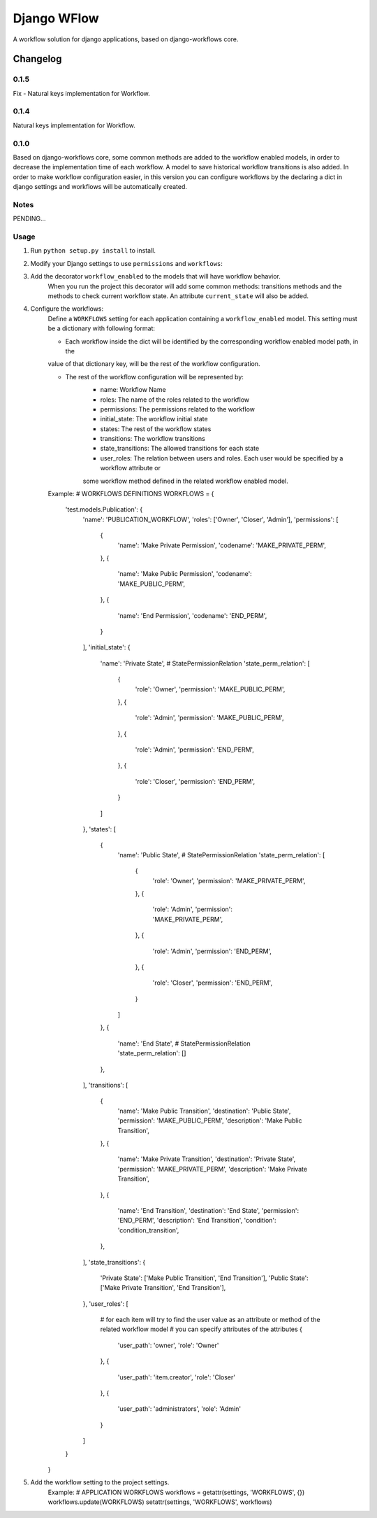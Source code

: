 ==========================
Django WFlow
==========================

A workflow solution for django applications, based on django-workflows core.

Changelog
=========
0.1.5
-----

Fix - Natural keys implementation for Workflow.

0.1.4
-----

Natural keys implementation for Workflow.


0.1.0
-----

Based on django-workflows core, some common methods are added to the workflow enabled models, in order to
decrease the implementation time of each workflow. A model to save historical workflow transitions is also added.
In order to make workflow configuration easier, in this version you can configure workflows by the declaring a dict
in django settings and workflows will be automatically created.

Notes
-----

PENDING...

Usage
-----

1. Run ``python setup.py install`` to install.

2. Modify your Django settings to use ``permissions`` and ``workflows``:

3. Add the decorator ``workflow_enabled`` to the models that will have workflow behavior.
    When you run the project this decorator will add some common methods: transitions methods and the methods
    to check current workflow state. An attribute ``current_state`` will also be added.

4. Configure the workflows:
    Define a ``WORKFLOWS`` setting for each application containing a ``workflow_enabled`` model.
    This setting must be a dictionary with following format:

    - Each workflow inside the dict will be identified by the corresponding workflow enabled model path, in the
    value of that dictionary key, will be the rest of the workflow configuration.

    - The rest of the workflow configuration will be represented by:
        + name: Workflow Name
        + roles: The name of the roles related to the workflow
        + permissions: The permissions related to the workflow
        + initial_state: The workflow initial state
        + states: The rest of the workflow states
        + transitions: The workflow transitions
        + state_transitions: The allowed transitions for each state
        + user_roles: The relation between users and roles. Each user would be specified by a workflow attribute or
        some workflow method defined in the related workflow enabled model.

    Example:
    # WORKFLOWS DEFINITIONS
    WORKFLOWS = {
        'test.models.Publication': {
            'name': 'PUBLICATION_WORKFLOW',
            'roles': ['Owner', 'Closer', 'Admin'],
            'permissions': [
                {
                    'name': 'Make Private Permission',
                    'codename': 'MAKE_PRIVATE_PERM',
                },
                {
                    'name': 'Make Public Permission',
                    'codename': 'MAKE_PUBLIC_PERM',
                },
                {
                    'name': 'End Permission',
                    'codename': 'END_PERM',
                }
            ],
            'initial_state': {
                'name': 'Private State',
                # StatePermissionRelation
                'state_perm_relation': [
                    {
                        'role': 'Owner',
                        'permission': 'MAKE_PUBLIC_PERM',
                    },
                    {
                        'role': 'Admin',
                        'permission': 'MAKE_PUBLIC_PERM',
                    },
                    {
                        'role': 'Admin',
                        'permission': 'END_PERM',
                    },
                    {
                        'role': 'Closer',
                        'permission': 'END_PERM',
                    }
                ]
            },
            'states': [
                {
                    'name': 'Public State',
                    # StatePermissionRelation
                    'state_perm_relation': [
                        {
                            'role': 'Owner',
                            'permission': 'MAKE_PRIVATE_PERM',
                        },
                        {
                            'role': 'Admin',
                            'permission': 'MAKE_PRIVATE_PERM',
                        },
                        {
                            'role': 'Admin',
                            'permission': 'END_PERM',
                        },
                        {
                            'role': 'Closer',
                            'permission': 'END_PERM',
                        }
                    ]
                },
                {
                    'name': 'End State',
                    # StatePermissionRelation
                    'state_perm_relation': []
                },
            ],
            'transitions': [
                {
                    'name': 'Make Public Transition',
                    'destination': 'Public State',
                    'permission': 'MAKE_PUBLIC_PERM',
                    'description': 'Make Public Transition',
                },
                {
                    'name': 'Make Private Transition',
                    'destination': 'Private State',
                    'permission': 'MAKE_PRIVATE_PERM',
                    'description': 'Make Private Transition',
                },
                {
                    'name': 'End Transition',
                    'destination': 'End State',
                    'permission': 'END_PERM',
                    'description': 'End Transition',
                    'condition': 'condition_transition',
                },
            ],
            'state_transitions': {
                'Private State': ['Make Public Transition', 'End Transition'],
                'Public State': ['Make Private Transition', 'End Transition'],
            },
            'user_roles': [
                # for each item will try to find the user value as an attribute or method of the related workflow model
                # you can specify attributes of the attributes
                {
                    'user_path': 'owner',
                    'role': 'Owner'
                },
                {
                    'user_path': 'item.creator',
                    'role': 'Closer'
                },
                {
                    'user_path': 'administrators',
                    'role': 'Admin'
                }
            ]
        }
    }

5. Add the workflow setting to the project settings.
    Example:
    # APPLICATION WORKFLOWS
    workflows = getattr(settings, 'WORKFLOWS', {})
    workflows.update(WORKFLOWS)
    setattr(settings, 'WORKFLOWS', workflows)